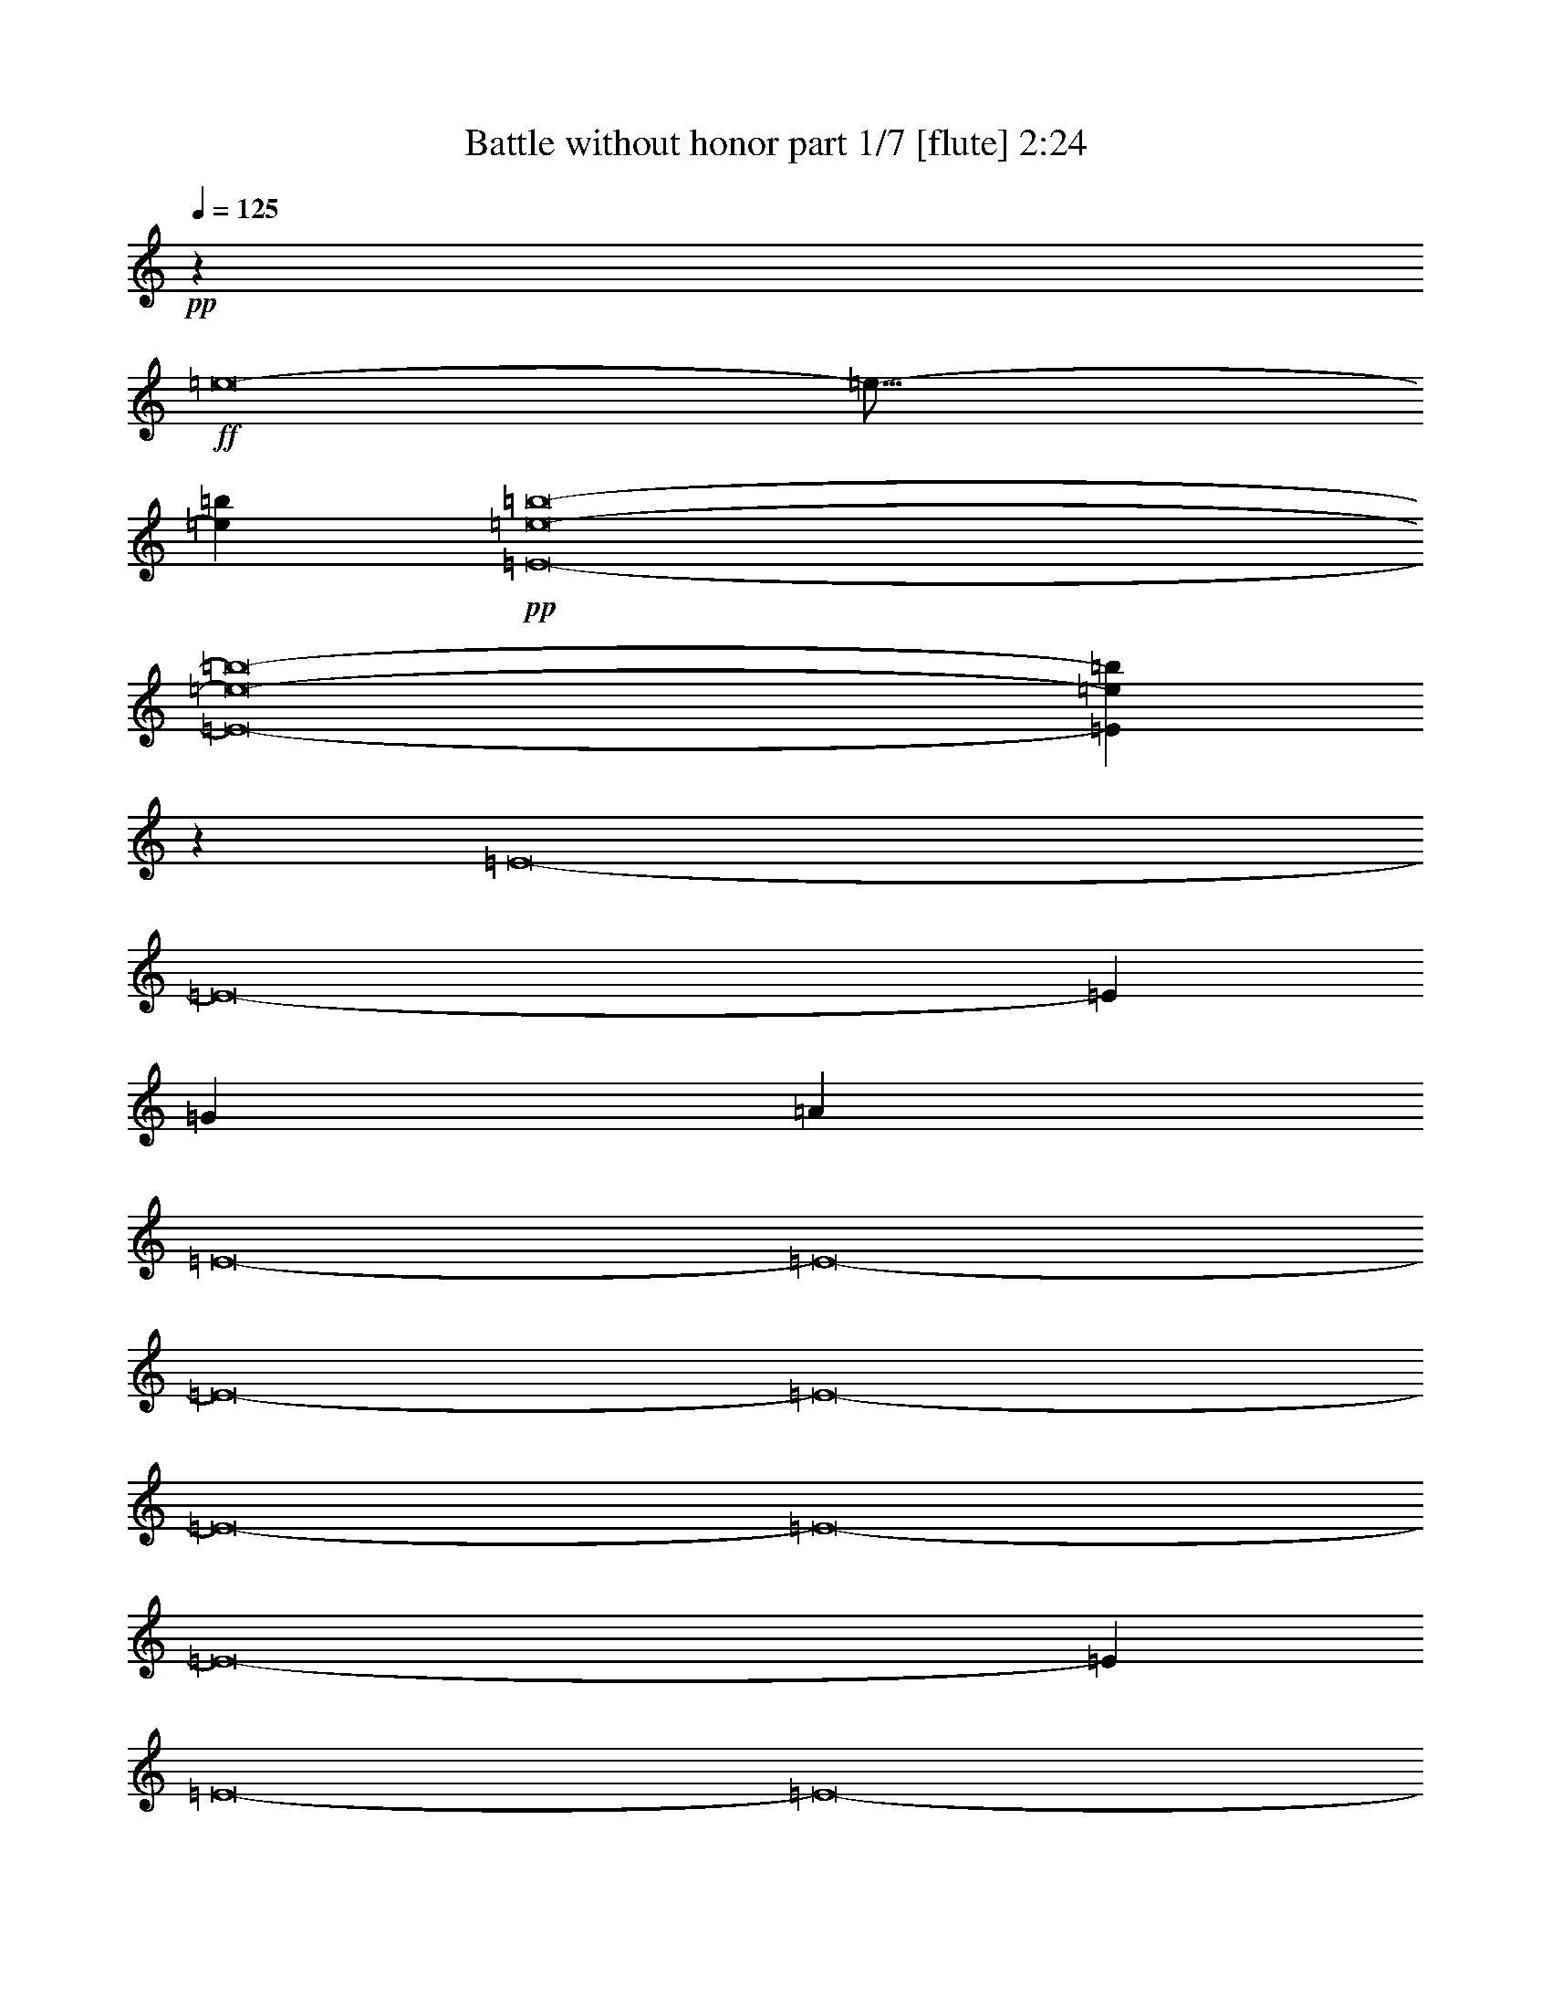 % Produced with Bruzo's Transcoding Environment 
% Transcribed by : Bruzo 

X:1 
T: Battle without honor part 1/7 [flute] 2:24 
Z: Transcribed with BruTE 
L: 1/4 
Q: 125 
K: C 
+pp+ 
z15099/5744 
+ff+ 
[=e8-] 
[=e125/16-] 
[=e52753/10052=b52753/10052] 
+pp+ 
[=E8-=e8-=b8-] 
[=E8-=e8-=b8-] 
[=E24485/10052=e24485/10052=b24485/10052] 
z3769/1436 
[=E8-] 
[=E8-] 
[=E123575/40208] 
[=G5707/5744] 
[=A5707/5744] 
[=E8-] 
[=E8-] 
[=E8-] 
[=E8-] 
[=E8-] 
[=E8-] 
[=E8-] 
[=E288753/40208] 
[=E8-] 
[=E8-] 
[=E123575/40208] 
[=G5707/5744] 
[=A5707/5744] 
[=E8-] 
[=E8-] 
[=E12717/2513] 
[=E8-] 
[=E8-] 
[=E203473/40208] 
[=E8-] 
[=E8-] 
[=E3611/718] 
[=A8-] 
[=A25591/10052] 
[=E8-] 
[=E3611/1436] 
[=A8-] 
[=A102365/40208] 
[=E8-] 
[=E3611/1436] 
[=B26423/20104] 
[=B52847/40208] 
[=B7729/5744] 
[=B26423/20104] 
[=B52847/40208] 
[=B26423/20104] 
[=B52847/40208] 
[=B53077/40208] 
z8 
z14411/5744 
[=E8-] 
[=E8-] 
[=E17833/5744] 
[=G38693/40208] 
[=A5707/5744] 
[=B5707/5744] 
[=d5707/5744] 
[=e25371/40208] 
z25/4 

X:2 
T: Battle without honor part 2/7 [horn] 2:24 
Z: Transcribed with BruTE 
L: 1/4 
Q: 125 
K: C 
+ppp+ 
z8 
z8 
z8 
z8 
z8 
z3967/1436 
+pp+ 
[=G,5707/5744=D5707/5744=G5707/5744=g5707/5744] 
[=A,5707/5744=E5707/5744=A5707/5744=a5707/5744] 
[=E,2873/2872=B,2873/2872=E2873/2872=e2873/2872] 
z8 
z8 
z83353/40208 
[=G,5707/5744=D5707/5744=G5707/5744=g5707/5744] 
[=A,5707/5744=E5707/5744=A5707/5744=a5707/5744] 
[=E,20151/20104=B,20151/20104=E20151/20104=e20151/20104] 
z8 
z8 
z11655/2872 
[=B39635/10052=b39635/10052] 
[=B12897/40208=b12897/40208] 
[=A1011/2872=a1011/2872] 
[=G6449/20104=g6449/20104] 
[=B12897/40208=b12897/40208] 
[=A39635/10052=a39635/10052] 
[=A1011/2872=a1011/2872] 
[=G12897/40208=g12897/40208] 
[^F3685/5744^f3685/5744] 
[=E15099/5744=e15099/5744] 
[=G7729/5744=g7729/5744] 
[=B52847/40208=b52847/40208] 
[=A158539/40208=a158539/40208] 
[=E52847/40208=e52847/40208] 
[=B158539/40208=b158539/40208] 
[=B6449/20104=b6449/20104] 
[=A1011/2872=a1011/2872] 
[=G12897/40208=g12897/40208] 
[=B6449/20104=b6449/20104] 
[=A158539/40208=a158539/40208] 
[=A6449/20104=a6449/20104] 
[=G1011/2872=g1011/2872] 
[^F3685/5744^f3685/5744] 
[=E15099/5744=e15099/5744] 
[=G26423/20104=g26423/20104] 
[=D52847/40208=d52847/40208] 
[^C106489/20104^c106489/20104] 
z8 
z8 
z123239/40208 
[=G,5707/5744=D5707/5744=G5707/5744=g5707/5744] 
[=A,5707/5744=E5707/5744=A5707/5744=a5707/5744] 
[=E,38111/40208=B,38111/40208=E38111/40208=e38111/40208] 
z8 
z62997/40208 
[=E,26423/20104=E26423/20104] 
[=G,52847/40208=G52847/40208] 
[=B,26423/20104=B26423/20104] 
[^C,52847/40208^C52847/40208^c52847/40208] 
[^A,106321/20104^A106321/20104^a106321/20104=b106321/20104] 
[=B39635/10052=b39635/10052] 
[=B12897/40208=b12897/40208] 
[=A6449/20104=a6449/20104] 
[=G1011/2872=g1011/2872] 
[=B12897/40208=b12897/40208] 
[=A39635/10052=a39635/10052] 
[=A12897/40208=a12897/40208] 
[=G1011/2872=g1011/2872] 
[^F3685/5744^f3685/5744] 
[=E15099/5744=e15099/5744] 
[=G52847/40208=g52847/40208] 
[=B26423/20104=b26423/20104] 
[=A39635/10052=a39635/10052] 
[=E7729/5744=e7729/5744] 
[=B158539/40208=b158539/40208] 
[=B6449/20104=b6449/20104] 
[=A12897/40208=a12897/40208] 
[=G1011/2872=g1011/2872] 
[=B6449/20104=b6449/20104] 
[=A158539/40208=a158539/40208] 
[=A6449/20104=a6449/20104] 
[=G12897/40208=g12897/40208] 
[^F6763/10052^f6763/10052] 
[=E15099/5744=e15099/5744] 
[=G26423/20104=g26423/20104] 
[=D52847/40208=d52847/40208] 
[^C15099/2872^c15099/2872] 
[=E,5707/5744^C5707/5744=A5707/5744=e5707/5744] 
[=E,7369/20104^C7369/20104=A7369/20104=e7369/20104] 
z3733/2872 
[=E,38693/40208^C38693/40208=A38693/40208=e38693/40208] 
[=E,14591/40208^C14591/40208=A14591/40208=e14591/40208] 
z7487/5744 
[=E,5707/5744^C5707/5744=A5707/5744=e5707/5744] 
[=E,471/1436^C471/1436=A471/1436=e471/1436] 
z25505/40208 
[=D,14703/40208=D14703/40208=G14703/40208=g14703/40208] 
z441/1436 
[=E,6449/20104=E6449/20104=A6449/20104=a6449/20104] 
[=E,12897/40208=E12897/40208=A12897/40208=a12897/40208] 
[=D,1045/2872=D1045/2872=G1045/2872=g1045/2872] 
z6211/20104 
[=E,12897/40208=E12897/40208=A12897/40208=a12897/40208] 
[=D,5707/5744=D5707/5744=G5707/5744=g5707/5744] 
[=E,26513/5744=B26513/5744=e26513/5744] 
[=B,2045/10052=G2045/10052=g2045/10052] 
[=D,337/1436=A337/1436=g337/1436=a337/1436] 
[=E,219565/40208=B219565/40208=g219565/40208=b219565/40208] 
[=E,5707/5744^C5707/5744=A5707/5744=e5707/5744] 
[=E,879/2872^C879/2872=A879/2872=e879/2872] 
z54695/40208 
[=E,9673/10052^C9673/10052=A9673/10052=e9673/10052] 
[=E,131/359^C131/359=A131/359=e131/359] 
z52329/40208 
[=E,9673/10052^C9673/10052=A9673/10052=e9673/10052] 
[=E,2075/5744^C2075/5744=A2075/5744=e2075/5744] 
z227/359 
[=D,1753/5744=D1753/5744=G1753/5744=g1753/5744] 
z14781/40208 
[=E,12897/40208=E12897/40208=A12897/40208=a12897/40208] 
[=E,6449/20104=E6449/20104=A6449/20104=a6449/20104] 
[=D,7355/20104=D7355/20104=G7355/20104=g7355/20104] 
z1763/5744 
[=E,6449/20104=E6449/20104=A6449/20104=a6449/20104] 
[=D,5707/5744=D5707/5744=G5707/5744=g5707/5744] 
[=E,105621/20104=B105621/20104=e105621/20104] 
z1863/5744 
[=E1043/2872=e1043/2872] 
z6225/20104 
[=E1585/5026=e1585/5026] 
z13115/40208 
[=E908/2513=e908/2513] 
z1789/5744 
[=E3685/5744=e3685/5744] 
[=D1011/2872=d1011/2872] 
[=B,6449/20104=B6449/20104=b6449/20104] 
[^A,12897/40208^A12897/40208^a12897/40208] 
[=A,1011/2872=A1011/2872=a1011/2872] 
[=G,5465/5744=G5465/5744=g5465/5744] 
z8 
z8 
z8 
z8 
z8 
z1011/5744 
[=G,38693/40208=D38693/40208=G38693/40208=g38693/40208] 
[=A,5707/5744=E5707/5744=A5707/5744=a5707/5744] 
[=B,5707/5744^F5707/5744=B5707/5744=b5707/5744] 
[=D5707/5744=A5707/5744=d5707/5744] 
[=E25371/40208=B25371/40208=e25371/40208] 
z25/4 

X:3 
T: Battle without honor part 3/7 [bagpipes] 2:24 
Z: Transcribed with BruTE 
L: 1/4 
Q: 125 
K: C 
+ppp+ 
z8 
z8 
z308033/40208 
+mf+ 
[=E8-] 
[=E8-] 
[=E99073/40208] 
z6525/2513 
[=E8-] 
[=E8-] 
[=E8-] 
[=E8-] 
[=E8-] 
[=E12183/5744] 
[=E8-] 
[=E8-] 
[=E8-] 
[=E8-] 
[=E8-] 
[=E8-] 
[=E8-] 
[=E8-] 
[=E8-] 
[=E8-] 
[=E12183/2872] 
[=E83/16-=e83/16-] 
[=E/8-=d/8-=e/8] 
[=E29881/5744=d29881/5744] 
[=E8-] 
[=E25591/10052] 
[=E83/16-=e83/16-] 
[=E/8-=d/8-=e/8] 
[=E29881/5744=d29881/5744] 
[=E8-] 
[=E3611/1436] 
[=A8-] 
[=A102365/40208] 
[=E8-] 
[=E3611/1436] 
[=A8-] 
[=A99851/40208-] 
[=E/8-=A/8] 
[=E8-] 
[=E49645/20104] 
z8 
z8 
z101389/20104 
[=E8-] 
[=E8-] 
[=E154937/20104] 
z25/4 

X:4 
T: Battle without honor part 4/7 [harp] 2:24 
Z: Transcribed with BruTE 
L: 1/4 
Q: 125 
K: C 
+ppp+ 
z8 
z8 
z10759/2872 
[=E,52847/40208] 
+mf+ 
[=E,52813/20104=E52813/20104=B52813/20104] 
z8 
z44831/5744 
[=E,7561/2872=E7561/2872=B7561/2872] 
z8 
z8 
z8 
z8 
z8 
z8 
z8 
z8 
z8 
z8 
z24343/5744 
+ff+ 
[=E,15147/5744=E15147/5744=B15147/5744] 
z8 
z8 
z8 
z8 
z8 
z8 
z8 
z8 
z8 
z8 
z63277/40208 
[=E,52547/20104=E52547/20104=B52547/20104] 
z8 
z8 
z8 
z8 
z8 
z8 
z8 
z8 
z8 
z8 
z8 
z41/8 

X:5 
T: Battle without honor part 5/7 [lute] 2:24 
Z: Transcribed with BruTE 
L: 1/4 
Q: 125 
K: C 
+ppp+ 
z15099/5744 
+pp+ 
[=D6449/20104] 
+ppp+ 
[=E1011/2872] 
+pp+ 
[=E,3685/5744] 
[=E,27051/40208] 
[=E,6449/20104] 
[=E12897/40208] 
[=E,6449/20104] 
[=E1011/2872] 
[=E,3685/5744] 
[=E,27051/40208] 
[=D375/2872] 
z3/16 
[=D/8] 
z285/1436 
[=D1011/2872] 
+ppp+ 
[=E6449/20104] 
+pp+ 
[=E,3685/5744] 
[=E,27051/40208] 
[=E,6449/20104] 
[=E12897/40208] 
[=E,1011/2872] 
[=E6449/20104] 
[=E,27051/40208] 
[=E,3675/5744] 
[=D/8] 
z3/16 
[=D/8] 
z9531/40208 
[=D12897/40208] 
+ppp+ 
[=E6449/20104] 
+pp+ 
[=E,27051/40208] 
[=E,3685/5744] 
[=E,6449/20104] 
[=E1011/2872] 
[=E,12897/40208] 
[=E6449/20104] 
[=E,27051/40208] 
[=E,3633/5744] 
[=D/8] 
z339/1436 
[=D399/2872] 
z457/2513 
[=D12897/40208] 
+ppp+ 
[=E6449/20104] 
+pp+ 
[=E,27051/40208] 
[=E,3685/5744] 
[=E,1011/2872] 
[=E6449/20104] 
[=E,12897/40208] 
[=E6449/20104] 
[=E,27051/40208] 
[=E,6763/10052] 
[=D703/5026] 
z1039/5744 
[=D189/1436] 
z3803/20104 
[=D12897/40208] 
+ppp+ 
[=E1011/2872] 
+pp+ 
[=E,3685/5744] 
[=E,6763/10052] 
[=E,12897/40208] 
[=E6449/20104] 
[=E,12897/40208] 
[=E1011/2872] 
[=E,3685/5744] 
[=E,6763/10052] 
[=D2665/20104] 
z3/16 
[=D/8] 
z1975/10052 
[=D1011/2872] 
+ppp+ 
[=E12897/40208] 
+pp+ 
[=E,3685/5744] 
[=E,6763/10052] 
[=E,12897/40208] 
[=E6449/20104] 
[=E,1011/2872] 
[=E12897/40208] 
[=E,3685/5744] 
[=E,6763/10052] 
[=D1259/10052] 
z3/16 
[=D/8] 
z675/2872 
[=D6449/20104] 
+ppp+ 
[=E12897/40208] 
+pp+ 
[=E,6763/10052] 
[=E,3685/5744] 
[=E,12897/40208] 
[=E1011/2872] 
[=E,6449/20104] 
[=E12897/40208] 
[=E,6763/10052] 
[=E,25511/40208] 
[=D/8] 
z1165/5744 
[=D989/5744] 
z1033/5744 
[=D6449/20104] 
+ppp+ 
[=E12897/40208] 
+pp+ 
[=E,6763/10052] 
[=E,3685/5744] 
[=E,1011/2872] 
[=E6529/20104] 
z1831/2872 
[=G/8-=d/8=g/8-] 
[=G4989/5744=g4989/5744] 
[=A/8-=e/8=a/8-] 
[=A4989/5744=a4989/5744] 
[=D6449/20104] 
+ppp+ 
[=E1011/2872] 
+pp+ 
[=E,3685/5744] 
[=E,27051/40208] 
[=E,6449/20104] 
[=E12897/40208] 
[=E,6449/20104] 
[=E1011/2872] 
[=E,3685/5744] 
[=E,27051/40208] 
[=D773/5744] 
z7487/40208 
[=D2539/20104] 
z1117/5744 
[=D6449/20104] 
+ppp+ 
[=E1011/2872] 
+pp+ 
[=E,3685/5744] 
[=E,27051/40208] 
[=E,6449/20104] 
[=E12897/40208] 
[=E,1011/2872] 
[=E6449/20104] 
[=E,3685/5744] 
[=E,27051/40208] 
[=D731/5744] 
z3/16 
[=D/8] 
z1159/5744 
[=D1011/2872] 
+ppp+ 
[=E6449/20104] 
+pp+ 
[=E,27051/40208] 
[=E,3685/5744] 
[=E,6449/20104] 
[=E1011/2872] 
[=E,12897/40208] 
[=E6449/20104] 
[=E,27051/40208] 
[=E,457/718] 
[=D/8] 
z8075/40208 
[=D7003/40208] 
z7151/40208 
[=D12897/40208] 
+ppp+ 
[=E6449/20104] 
+pp+ 
[=E,27051/40208] 
[=E,3685/5744] 
[=E,1011/2872] 
[=E6449/20104] 
[=E,3685/5744] 
[=D/8=G/8-=g/8-] 
[=G4989/5744=g4989/5744] 
[=D/8=A/8-=a/8-] 
[=A4989/5744=a4989/5744] 
[=D12897/40208] 
+ppp+ 
[=E6449/20104] 
+pp+ 
[=E,27051/40208] 
[=E,6763/10052] 
[=E,12897/40208] 
[=E6449/20104] 
[=E,12897/40208] 
[=E1011/2872] 
[=E,3685/5744] 
[=E,6763/10052] 
[=D5491/40208] 
z529/2872 
[=D737/5744] 
z7739/40208 
[=D12897/40208] 
+ppp+ 
[=E1011/2872] 
+pp+ 
[=E,3685/5744] 
[=E,6763/10052] 
[=E,12897/40208] 
[=E6449/20104] 
[=E,1011/2872] 
[=E12897/40208] 
[=E,3685/5744] 
[=E,6763/10052] 
[=D5197/40208] 
z3/16 
[=D/8] 
z8033/40208 
[=D1011/2872] 
+ppp+ 
[=E12897/40208] 
+pp+ 
[=E,3685/5744] 
[=E,6763/10052] 
[=E,12897/40208] 
[=E1011/2872] 
[=E,6449/20104] 
[=E12897/40208] 
[=E,6763/10052] 
[=E,3209/5026] 
[=D/8] 
z3/16 
[=D/8] 
z1369/5744 
[=D6449/20104] 
+ppp+ 
[=E12897/40208] 
+pp+ 
[=E,6763/10052] 
[=E,3685/5744] 
[=E,12897/40208] 
[=E1011/2872] 
[=E,6449/20104] 
[=E12897/40208] 
[=E,6763/10052] 
[=E,12689/20104] 
[=D/8] 
z9545/40208 
[=D5533/40208] 
z263/1436 
[=a39635/10052] 
[=a27051/40208] 
[=g6449/20104] 
[=b12897/40208] 
[=a39635/10052] 
[=a1011/2872] 
[=g12897/40208] 
[^f3685/5744] 
[=e15099/5744] 
[=g7729/5744] 
[=b52847/40208] 
[=a158539/40208] 
[=e52847/40208] 
[=a158539/40208] 
[=a6763/10052] 
[=g12897/40208] 
[=b6449/20104] 
[=a158539/40208] 
[=a6449/20104] 
[=g1011/2872] 
[^f3685/5744] 
[=e15099/5744] 
[=g26423/20104] 
[=d52847/40208] 
[^c5707/1436] 
[=E,26423/20104=E26423/20104] 
[=E,6449/20104=D6449/20104] 
[=E,27051/40208=E27051/40208] 
[=E,38693/40208=E38693/40208] 
[=E,5707/5744=E5707/5744] 
[=E,5707/5744=E5707/5744] 
[=E,40323/40208=E40323/40208] 
z183101/40208 
[=A496/2513-=e496/2513-] 
[=A587/718-=e587/718-=a587/718] 
[=A5707/5744-=e5707/5744-=a5707/5744] 
[=A39867/40208-=e39867/40208-=a39867/40208] 
[=A105775/40208=e105775/40208=a105775/40208] 
[=d39635/10052] 
[=D/8=G/8-=g/8-] 
[=G4989/5744=g4989/5744] 
[=D/8=A/8-=a/8-] 
[=A4989/5744=a4989/5744] 
[=E,12897/40208=D12897/40208] 
[=E,3685/5744=E3685/5744] 
[=E,5707/5744=E5707/5744] 
[=E,5707/5744=E5707/5744] 
[=E,5707/5744=E5707/5744] 
[=E,1443/1436=E1443/1436] 
z223829/40208 
[=E26423/20104] 
[=G469/359] 
z22761/2872 
[=a39635/10052] 
[=a3685/5744] 
[=g1011/2872] 
[=b12897/40208] 
[=a39635/10052] 
[=a12897/40208] 
[=g1011/2872] 
[^f3685/5744] 
[=e15099/5744] 
[=g52847/40208] 
[=b26423/20104] 
[=a39635/10052] 
[=e7729/5744] 
[=a158539/40208] 
[=a3685/5744] 
[=g1011/2872] 
[=b6449/20104] 
[=a158539/40208] 
[=a6449/20104] 
[=g12897/40208] 
[^f6763/10052] 
[=e15099/5744] 
[=g26423/20104] 
[=d52847/40208] 
[^c158539/40208] 
[=E,52847/40208=E52847/40208] 
[=A,10403/1436=E10403/1436=A10403/1436] 
[=G,27051/40208] 
[=A,6449/20104] 
[=A,12897/40208] 
[=G,1045/2872] 
z6211/20104 
[=A,12897/40208] 
[=G,5707/5744] 
[=E,264233/40208=E264233/40208] 
[=a1011/5744] 
+ppp+ 
[=g1011/5744] 
[=a1455/10052] 
[=g1011/5744] 
[=a5821/40208] 
[=g1011/5744] 
[=a1011/5744] 
[=g1455/10052] 
[=a1011/2872] 
[=g6449/20104] 
+pp+ 
[=a78641/40208] 
[=A,10403/1436=E10403/1436=A10403/1436] 
[=G,6763/10052] 
[=A,12897/40208] 
[=A,6449/20104] 
[=G,7355/20104] 
z1763/5744 
[=A,6449/20104] 
[=G,5707/5744] 
[=E,105621/20104=E105621/20104] 
z1863/5744 
[=E1043/2872] 
z6225/20104 
[=E1585/5026] 
z13115/40208 
[=E908/2513] 
z1789/5744 
[=E3685/5744] 
[=D1011/2872] 
[=B,6449/20104] 
[^A,12897/40208] 
[=A,1011/2872] 
[=G,38693/40208] 
[=D1011/2872] 
+ppp+ 
[=E12897/40208] 
+pp+ 
[=E,3685/5744] 
[=E,6763/10052] 
[=E,12897/40208] 
[=E6449/20104] 
[=E,1011/2872] 
[=E12897/40208] 
[=E,6763/10052] 
[=E,1608/2513] 
[=D/8] 
z3/16 
[=D/8] 
z1361/5744 
[=D6449/20104] 
+ppp+ 
[=E12897/40208] 
+pp+ 
[=E,6763/10052] 
[=E,3685/5744] 
[=E,12897/40208] 
[=E1011/2872] 
[=E,6449/20104] 
[=E12897/40208] 
[=E,6763/10052] 
[=E,12717/20104] 
[=D/8] 
z9489/40208 
[=D5589/40208] 
z261/1436 
[=D6449/20104] 
+ppp+ 
[=E12897/40208] 
+pp+ 
[=E,6763/10052] 
[=E,3685/5744] 
[=E,1011/2872] 
[=E12897/40208] 
[=E,6449/20104] 
[=E12897/40208] 
[=E,6763/10052] 
[=E,27051/40208] 
[=D201/1436] 
z3635/20104 
[=D5295/40208] 
z543/2872 
[=D6449/20104] 
+ppp+ 
[=E1011/2872] 
+pp+ 
[=E,3685/5744] 
[=E,27051/40208] 
[=E,6449/20104] 
[=E12897/40208] 
[=E,6449/20104] 
[=E1011/2872] 
[=E,3685/5744] 
[=E,27051/40208] 
[=D381/2872] 
z3/16 
[=D/8] 
z141/718 
[=D1011/2872] 
+ppp+ 
[=E6449/20104] 
+pp+ 
[=E,3685/5744] 
[=E,27051/40208] 
[=E,6449/20104] 
[=E12897/40208] 
[=E,1011/2872] 
[=E6449/20104] 
[=E,3685/5744] 
[=E,27051/40208] 
[=D45/359] 
z3/16 
[=D/8] 
z9447/40208 
[=D12897/40208] 
+ppp+ 
[=E6449/20104] 
+pp+ 
[=E,27051/40208] 
[=E,3685/5744] 
[=E,6449/20104] 
[=E1011/2872] 
[=E,12897/40208] 
[=E6449/20104] 
[=E,27051/40208] 
[=E,3645/5744] 
[=D/8] 
z1019/5026 
[=D3463/20104] 
z1807/10052 
[=D12897/40208] 
+ppp+ 
[=E6449/20104] 
+pp+ 
[=E,27051/40208] 
[=E,3685/5744] 
[=E,1011/2872] 
[=E6449/20104] 
[=E,12897/40208] 
[=E6449/20104] 
[=E,27051/40208] 
[=E,3685/5744] 
[=D995/5744] 
z1027/5744 
[=D48/359] 
z3761/20104 
[=D12897/40208] 
+ppp+ 
[=E1011/2872] 
+pp+ 
[=E,3685/5744] 
[=E,6763/10052] 
[=E,12897/40208] 
[=E6449/20104] 
[=E,27051/40208] 
[=D/8=G/8-=g/8-] 
[=G33667/40208=g33667/40208] 
[=D/8=A/8-=a/8-] 
[=A4989/5744=a4989/5744] 
[=D/8=B/8-=b/8-] 
[=B4989/5744=b4989/5744] 
[=D/8=d/8-] 
[=d4989/5744] 
[=D/8=e/8-] 
[=e20345/40208] 
z25/4 

X:6 
T: Battle without honor part 6/7 [theorbo] 2:24 
Z: Transcribed with BruTE 
L: 1/4 
Q: 125 
K: C 
+ppp+ 
z8 
z8 
z154583/20104 
+mp+ 
[=E8-] 
[=E8-] 
[=E24485/10052] 
z1831/2872 
[=G5707/5744] 
[=A5707/5744] 
[=E6763/10052] 
[=E3685/5744] 
[=E27051/40208] 
[=E3685/5744] 
[=E6763/10052] 
[=E3685/5744] 
[=E27051/40208] 
[=E3685/5744] 
[=E6763/10052] 
[=E3685/5744] 
[=E27051/40208] 
[=E3685/5744] 
[=E6763/10052] 
[=E3685/5744] 
[=E27051/40208] 
[=E3685/5744] 
[=E6763/10052] 
[=E27051/40208] 
[=E3685/5744] 
[=E6763/10052] 
[=E3685/5744] 
[=E27051/40208] 
[=E3685/5744] 
[=E6763/10052] 
[=E3685/5744] 
[=E27051/40208] 
[=E3685/5744] 
[=E6763/10052] 
[=E3685/5744] 
[=G5707/5744] 
[=A5707/5744] 
[=E3685/5744] 
[=E27051/40208] 
[=E6763/10052] 
[=E3685/5744] 
[=E27051/40208] 
[=E3685/5744] 
[=E6763/10052] 
[=E3685/5744] 
[=E27051/40208] 
[=E3685/5744] 
[=E6763/10052] 
[=E3685/5744] 
[=E27051/40208] 
[=E3685/5744] 
[=E6763/10052] 
[=E3685/5744] 
[=E27051/40208] 
[=E3685/5744] 
[=E6763/10052] 
[=E27051/40208] 
[=E3685/5744] 
[=E6763/10052] 
[=E3685/5744] 
[=E27051/40208] 
[=E3685/5744] 
[=E6763/10052] 
[=E3685/5744] 
[=E27051/40208] 
[=E3685/5744] 
[=E6763/10052] 
[=E3685/5744] 
[=B27051/40208] 
[=E3685/5744] 
[=E6763/10052] 
[=E3685/5744] 
[=E27051/40208] 
[=E6763/10052] 
[=E3685/5744] 
[=E27051/40208] 
[=E3685/5744] 
[=E6763/10052] 
[=E3685/5744] 
[=E27051/40208] 
[=E3685/5744] 
[=E6763/10052] 
[=E3685/5744] 
[=E27051/40208] 
[=E3685/5744] 
[=E6763/10052] 
[=E3685/5744] 
[=E27051/40208] 
[=E3685/5744] 
[=E6763/10052] 
[=E27051/40208] 
[=E3685/5744] 
[=E6763/10052] 
[=E3685/5744] 
[=E27051/40208] 
[=E3685/5744] 
[=E6763/10052] 
[=E3685/5744] 
[=E27051/40208] 
[=E3685/5744] 
[=E6763/10052] 
[=E3685/5744] 
[=E27051/40208] 
[=E3685/5744] 
[=E6763/10052] 
[=E3685/5744] 
[=E27051/40208] 
[=E6763/10052] 
[=E3685/5744] 
[=E27051/40208] 
[=E3685/5744] 
[=E6763/10052] 
[=E3685/5744] 
[=E27051/40208] 
[=E3685/5744] 
[=E6763/10052] 
[=E3685/5744] 
[=E27051/40208] 
[=E3685/5744] 
[=E6763/10052] 
[=E3685/5744] 
[=E27051/40208] 
[=E3685/5744] 
[=E6763/10052] 
[=E3685/5744] 
[=E27051/40208] 
[=E6763/10052] 
[=E3685/5744] 
[=E27051/40208] 
[=E3685/5744] 
[=E6763/10052] 
[=E3685/5744] 
[=E27051/40208] 
[=E3685/5744] 
[=E6763/10052] 
[=E3685/5744] 
[=E27051/40208] 
[=E3685/5744] 
[=E6763/10052] 
[=E3685/5744] 
[=E27051/40208] 
[=E3685/5744] 
[=E6763/10052] 
[=E27051/40208] 
[=E3685/5744] 
[=E6763/10052] 
[=E3685/5744] 
[=E27051/40208] 
[=E3685/5744] 
[=E6763/10052] 
[=E3685/5744] 
[=E27051/40208] 
[=E3685/5744] 
[=E6763/10052] 
[=E3685/5744] 
[=E27051/40208] 
[=E3685/5744] 
[=E6763/10052] 
[=E3685/5744] 
[=E27051/40208] 
[=E6763/10052] 
[=E3685/5744] 
[=G5707/5744] 
[=A5707/5744] 
[=E3685/5744] 
[=E27051/40208] 
[=E3685/5744] 
[=E6763/10052] 
[=E3685/5744] 
[=E27051/40208] 
[=E3685/5744] 
[=E6763/10052] 
[=E3685/5744] 
[=E27051/40208] 
[=E3685/5744] 
[=E6763/10052] 
[=E27051/40208] 
[=E3685/5744] 
[=E6763/10052] 
[=E3685/5744] 
[=E27051/40208] 
[=E3685/5744] 
[=E6763/10052] 
[=E3685/5744] 
[=E27051/40208] 
[=E3685/5744] 
[=E6763/10052] 
[=E3685/5744] 
[=E27051/40208] 
[=E3685/5744] 
[=E6763/10052] 
[=E3685/5744] 
[=E27051/40208] 
[=E6763/10052] 
[=E3685/5744] 
[=E27051/40208] 
[=E3685/5744] 
[=E6763/10052] 
[=E3685/5744] 
[=E27051/40208] 
[=E3685/5744] 
[=E6763/10052] 
[=E3685/5744] 
[=E27051/40208] 
[=E3685/5744] 
[=E6763/10052] 
[=E3685/5744] 
[=E27051/40208] 
[=E3685/5744] 
[=E6763/10052] 
[=E27051/40208] 
[=E3685/5744] 
[=E6763/10052] 
[=E3685/5744] 
[=E27051/40208] 
[=E3685/5744] 
[=E6763/10052] 
[=E3685/5744] 
[=E27051/40208] 
[=E3685/5744] 
[=E6763/10052] 
[=E3685/5744] 
[=E27051/40208] 
[=E3685/5744] 
[=E6763/10052] 
[=E3685/5744] 
[=E27051/40208] 
[=E6763/10052] 
[=E3685/5744] 
[=E27051/40208] 
[=E3685/5744] 
[=E6763/10052] 
[=E3685/5744] 
[=E27051/40208] 
[=E3685/5744] 
[=E6763/10052] 
[=E3685/5744] 
[=E27051/40208] 
[=E3685/5744] 
[=E6763/10052] 
[=E3685/5744] 
[=E27051/40208] 
[=E3685/5744] 
[=E6763/10052] 
[=E27051/40208] 
[=E3685/5744] 
[=E6763/10052] 
[=E3685/5744] 
[=E27051/40208] 
[=E3685/5744] 
[=E6763/10052] 
[=E3685/5744] 
[=E27051/40208] 
[=E3685/5744] 
[=E6763/10052] 
[=E3685/5744] 
[=E27051/40208] 
[=E3685/5744] 
[=E6763/10052] 
[=E3685/5744] 
[=A27051/40208] 
[=A6763/10052] 
[=A3685/5744] 
[=A27051/40208] 
[=A3685/5744] 
[=A6763/10052] 
[=A3685/5744] 
[=A27051/40208] 
[=A3685/5744] 
[=A6763/10052] 
[=A3685/5744] 
[=G27051/40208] 
[=A3685/5744] 
[=G6763/10052] 
[=A12897/40208] 
[=G5707/5744] 
[=E3685/5744] 
[=E6763/10052] 
[=E27051/40208] 
[=E3685/5744] 
[=E6763/10052] 
[=E3685/5744] 
[=E27051/40208] 
[=E3685/5744] 
[=E6763/10052] 
[=E3685/5744] 
[=E27051/40208] 
[=E3685/5744] 
[=E6763/10052] 
[=E3685/5744] 
[=E27051/40208] 
[=E3685/5744] 
[=A6763/10052] 
[=A3685/5744] 
[=A27051/40208] 
[=A6763/10052] 
[=A3685/5744] 
[=A27051/40208] 
[=A3685/5744] 
[=A6763/10052] 
[=A3685/5744] 
[=A27051/40208] 
[=A3685/5744] 
[=G6763/10052] 
[=A3685/5744] 
[=G27051/40208] 
[=A6449/20104] 
[=G5707/5744] 
[=E3685/5744] 
[=E27051/40208] 
[=E3685/5744] 
[=E6763/10052] 
[=E27051/40208] 
[=E3685/5744] 
[=E6763/10052] 
[=E3685/5744] 
[=E27051/40208] 
[=E3685/5744] 
[=E6763/10052] 
[=E3685/5744] 
[=E27051/40208] 
[=E3685/5744] 
[=E1011/2872] 
[=E5465/5744] 
z8 
z8 
z14565/2872 
[=E6763/10052] 
[=E3685/5744] 
[=E27051/40208] 
[=E3685/5744] 
[=E6763/10052] 
[=E3685/5744] 
[=E27051/40208] 
[=E6763/10052] 
[=E3685/5744] 
[=E27051/40208] 
[=E3685/5744] 
[=E6763/10052] 
[=E3685/5744] 
[=E27051/40208] 
[=E3685/5744] 
[=E6763/10052] 
[=E3685/5744] 
[=E27051/40208] 
[=E3685/5744] 
[=E6763/10052] 
[=E3685/5744] 
[=E27051/40208] 
[=E3685/5744] 
[=E6763/10052] 
[=E27051/40208] 
[=E3685/5744] 
[=E6763/10052] 
[=E3685/5744] 
[=E27051/40208] 
[=G38693/40208] 
[=A5707/5744] 
[=B5707/5744] 
[=d5707/5744] 
[=e25371/40208] 
z25/4 

X:7 
T: Battle without honor part 7/7 [drums] 2:24 
Z: Transcribed with BruTE 
L: 1/4 
Q: 125 
K: C 
+ppp+ 
+mp+ 
[^D6763/10052] 
[^D3685/5744] 
[^D27051/40208] 
[^D229/359] 
z8 
z8 
z50905/10052 
[^c105479/40208=A105479/40208=A105479/40208=A105479/40208] 
z8 
z8 
z2585/5744 
[^c5707/5744=A5707/5744] 
[^c5707/5744=A5707/5744] 
[^c1797/5744=A1797/5744] 
z14473/40208 
[=B6585/20104] 
z12625/40208 
[=E12505/40208=B12505/40208] 
z1039/2872 
[=B6449/20104] 
[^c12897/40208] 
[^c6449/20104=B6449/20104] 
[^c1011/2872] 
[^c13023/40208=B13023/40208] 
z3193/10052 
[=E6179/20104=B6179/20104] 
z2099/5744 
[=B925/2872] 
z1835/5744 
[^c1755/5744=B1755/5744] 
z14767/40208 
[=B3219/10052] 
z12919/40208 
[=E3681/10052=B3681/10052] 
z1761/5744 
[=B6449/20104] 
+ppp+ 
[=E1011/5744] 
[=E1455/10052] 
+mp+ 
[^c1011/2872=B1011/2872] 
+ppp+ 
[=E6449/20104] 
+mp+ 
[=B12729/40208] 
z6533/20104 
[=E14577/40208=B14577/40208] 
z891/2872 
[=A6449/20104] 
+ppp+ 
[=E12897/40208] 
+mp+ 
[^c259/718=B259/718] 
z3137/10052 
[=B6291/20104] 
z2067/5744 
[=E941/2872=B941/2872] 
z1803/5744 
[=B6449/20104] 
[^c1011/2872] 
[^c12897/40208=B12897/40208] 
[^c6449/20104] 
[^c12435/40208=B12435/40208] 
z261/718 
[=E1861/5744=B1861/5744] 
z114/359 
[=B883/2872] 
z7345/20104 
[^c12953/40208=B12953/40208] 
z6421/20104 
[=B768/2513] 
z2109/5744 
[=E115/359=B115/359] 
z1845/5744 
[=B1011/2872] 
[^c6449/20104] 
[^c6403/20104=B6403/20104] 
z12989/40208 
[^c5707/5744=E5707/5744=A5707/5744] 
[^c5707/5744=E5707/5744=A5707/5744] 
[^c12659/40208=A12659/40208] 
z821/2513 
[=B14507/40208] 
z112/359 
[=E899/2872=B899/2872] 
z7233/20104 
[=B12897/40208] 
[^c6449/20104] 
[^c12897/40208=B12897/40208] 
[^c1011/2872] 
[^c117/359=B117/359] 
z1813/5744 
[=E1777/5744=B1777/5744] 
z14613/40208 
[=B6515/20104] 
z12765/40208 
[^c12365/40208=B12365/40208] 
z1049/2872 
[=B1851/5744] 
z917/2872 
[=E439/1436=B439/1436] 
z1845/5026 
[=B12897/40208] 
+ppp+ 
[=E1011/5744] 
[=E5821/40208] 
+mp+ 
[^c1011/2872=B1011/2872] 
+ppp+ 
[=E12897/40208] 
+mp+ 
[=B915/2872] 
z1855/5744 
[=E1047/2872=B1047/2872] 
z6197/20104 
[=A12897/40208] 
+ppp+ 
[=E6449/20104] 
+mp+ 
[^c1823/5026=B1823/5026] 
z1781/5744 
[=B1809/5744] 
z469/1436 
[=E2073/5744=B2073/5744] 
z12541/40208 
[=B12897/40208] 
[^c1011/2872] 
[^c6449/20104=B6449/20104] 
[^c12897/40208] 
[^c447/1436=B447/1436] 
z1817/5026 
[=E13107/40208=B13107/40208] 
z793/2513 
[=B6221/20104] 
z2087/5744 
[^c931/2872=B931/2872] 
z1823/5744 
[=B1767/5744] 
z14683/40208 
[=E810/2513=B810/2513] 
z12835/40208 
[=B12897/40208] 
+ppp+ 
[=E1011/5744] 
[=E1011/5744] 
+mp+ 
[=E6449/20104] 
[=E12897/40208] 
[^c6763/10052] 
[=E12897/40208] 
[=E6449/20104] 
[^c27051/40208=A27051/40208] 
[^c455/1436=A455/1436] 
z1865/5744 
[=B521/1436] 
z779/2513 
[=E6333/20104=B6333/20104] 
z13129/40208 
[=B1011/2872] 
[^c12897/40208] 
[^c6449/20104=B6449/20104] 
[^c1011/2872] 
[^c824/2513=B824/2513] 
z12611/40208 
[=E12519/40208=B12519/40208] 
z519/1436 
[=B1873/5744] 
z453/1436 
[^c889/2872=B889/2872] 
z7303/20104 
[=B13037/40208] 
z6379/20104 
[=E3093/10052=B3093/10052] 
z2097/5744 
[=B6449/20104] 
+ppp+ 
[=E1011/5744] 
[=E1455/10052] 
+mp+ 
[^c6449/20104=B6449/20104] 
+ppp+ 
[=E1011/2872] 
+mp+ 
[=B6445/20104] 
z12905/40208 
[=E7369/20104=B7369/20104] 
z1759/5744 
[=A6449/20104] 
+ppp+ 
[=E12897/40208] 
+mp+ 
[^c2095/5744=B2095/5744] 
z12387/40208 
[=B12743/40208] 
z3263/10052 
[=E14591/40208=B14591/40208] 
z445/1436 
[=B6449/20104] 
[^c12897/40208] 
[^c1011/2872=B1011/2872] 
[^c6449/20104] 
[^c3149/10052=B3149/10052] 
z2065/5744 
[=E471/1436=B471/1436] 
z1801/5744 
[=B1789/5744] 
z14529/40208 
[^c12897/40208^G12897/40208=B12897/40208] 
[^G6449/20104] 
[^G12449/40208=B12449/40208] 
z1043/2872 
[=E1863/5744^G1863/5744=B1863/5744] 
z911/2872 
[=B6449/20104] 
[=E1011/5744^G1011/5744] 
+ppp+ 
[=E1011/5744] 
+mp+ 
[^c12897/40208=B12897/40208] 
[=E6449/20104^G6449/20104] 
[^G6151/20104=B6151/20104] 
z2107/5744 
[=E921/2872=B921/2872] 
z1843/5744 
[=A1011/2872] 
+ppp+ 
[=E6449/20104] 
+mp+ 
[^c3205/10052=A3205/10052] 
z12975/40208 
[=B3667/10052] 
z1769/5744 
[=E1821/5744=B1821/5744] 
z233/718 
[=B1011/2872] 
[^c6449/20104] 
[^c12897/40208=B12897/40208] 
[^c6449/20104] 
[^c14521/40208=B14521/40208] 
z895/2872 
[=E225/718=B225/718] 
z3613/10052 
[=B13191/40208] 
z3151/10052 
[^c6263/20104=B6263/20104] 
z2075/5744 
[=B937/2872] 
z1811/5744 
[=E1779/5744=B1779/5744] 
z14599/40208 
[=B12897/40208] 
+ppp+ 
[=E1011/5744] 
[=E5821/40208] 
+mp+ 
[^c12897/40208=B12897/40208] 
+ppp+ 
[=E1011/2872] 
+mp+ 
[=B1853/5744] 
z229/718 
[=E879/2872=B879/2872] 
z7373/20104 
[=A12897/40208] 
+ppp+ 
[=E6449/20104] 
+mp+ 
[^c14745/40208=B14745/40208] 
z879/2872 
[=B229/718] 
z1853/5744 
[=E131/359=B131/359] 
z3095/10052 
[=B12897/40208] 
[^c6449/20104] 
[^c1011/2872=B1011/2872] 
[^c12897/40208] 
[^c1811/5744=B1811/5744] 
z937/2872 
[=E2075/5744=B2075/5744] 
z12527/40208 
[=B12603/40208] 
z1649/5026 
[^c1011/2872^G1011/2872=B1011/2872] 
[^G12897/40208] 
[^G895/2872=B895/2872] 
z7261/20104 
[=E13121/40208^G13121/40208=B13121/40208] 
z6337/20104 
[=B12897/40208] 
[=E1011/5744^G1011/5744] 
+ppp+ 
[=E1011/5744] 
+mp+ 
[^c6449/20104=B6449/20104] 
[=E12897/40208^G12897/40208] 
[^c6449/20104=B6449/20104] 
[^G1011/2872^A1011/2872] 
[^c12897/40208=B12897/40208] 
[=D6449/20104^C6449/20104] 
[^c12897/40208=A12897/40208] 
[=D1011/2872=a1011/2872] 
[^c1843/5744=A1843/5744] 
z921/2872 
[=B2107/5744] 
z12303/40208 
[=E12827/40208=B12827/40208] 
z1621/5026 
[=B1011/2872] 
[^c12897/40208] 
[^c6449/20104=B6449/20104] 
[^c12897/40208] 
[^c1043/2872=B1043/2872] 
z6225/20104 
[=E1585/5026=B1585/5026] 
z13115/40208 
[=B908/2513] 
z1789/5744 
[^c1801/5744=B1801/5744] 
z471/1436 
[=B2065/5744] 
z12597/40208 
[=E12533/40208=B12533/40208] 
z1037/2872 
[=B6449/20104] 
+ppp+ 
[=E1455/10052] 
[=E1011/5744] 
+mp+ 
[^c6449/20104=B6449/20104] 
+ppp+ 
[=E1011/2872] 
+mp+ 
[=B13051/40208] 
z1593/5026 
[=E6193/20104=B6193/20104] 
z2095/5744 
[=A6449/20104] 
+ppp+ 
[=E12897/40208] 
+mp+ 
[^c1759/5744=B1759/5744] 
z14739/40208 
[=B1613/5026] 
z12891/40208 
[=E922/2513=B922/2513] 
z1757/5744 
[=B6449/20104] 
[^c12897/40208] 
[^c1011/2872=B1011/2872] 
[^c6449/20104] 
[^c12757/40208=B12757/40208] 
z6519/20104 
[=E14605/40208=B14605/40208] 
z889/2872 
[=B453/1436] 
z1873/5744 
[^c519/1436=B519/1436] 
z1565/5026 
[=B6305/20104] 
z13185/40208 
[=E7229/20104=B7229/20104] 
z1799/5744 
[=B6449/20104] 
[^c1011/2872] 
[^c1641/5026=B1641/5026] 
z12667/40208 
[^c5707/5744=E5707/5744=A5707/5744] 
[^c5707/5744=E5707/5744=A5707/5744] 
[^c12981/40208=A12981/40208] 
z6407/20104 
[=B3079/10052] 
z2105/5744 
[=E461/1436=B461/1436] 
z1841/5744 
[=B1011/2872] 
[^c6449/20104] 
[^c12897/40208=B12897/40208] 
[^c6449/20104] 
[^c7341/20104=B7341/20104] 
z1767/5744 
[=E1823/5744=B1823/5744] 
z931/2872 
[=B2087/5744] 
z12443/40208 
[^c12687/40208=B12687/40208] 
z3277/10052 
[=B14535/40208] 
z447/1436 
[=E901/2872=B901/2872] 
z1883/5744 
[=B1011/2872] 
+ppp+ 
[=E5821/40208] 
[=E1011/5744] 
+mp+ 
[^c12897/40208=B12897/40208] 
+ppp+ 
[=E1011/2872] 
+mp+ 
[=B469/1436] 
z1809/5744 
[=E1781/5744=B1781/5744] 
z14585/40208 
[=A12897/40208] 
+ppp+ 
[=E6449/20104] 
+mp+ 
[^c12393/40208=B12393/40208] 
z1047/2872 
[=B1855/5744] 
z915/2872 
[=E110/359=B110/359] 
z3683/10052 
[=B12897/40208] 
[^c6449/20104] 
[^c1011/2872=B1011/2872] 
[^c12897/40208] 
[^c917/2872=B917/2872] 
z1851/5744 
[=E1049/2872=B1049/2872] 
z6183/20104 
[=B3191/10052] 
z13031/40208 
[^c3653/10052=B3653/10052] 
z1777/5744 
[=B1813/5744] 
z117/359 
[=E2077/5744=B2077/5744] 
z12513/40208 
[=B12897/40208] 
+ppp+ 
[=E1011/5744] 
[=E5821/40208] 
+mp+ 
[^c1011/2872=B1011/2872] 
+ppp+ 
[=E12897/40208] 
+mp+ 
[=B112/359] 
z3627/10052 
[=E13135/40208=B13135/40208] 
z3165/10052 
[=A12897/40208] 
+ppp+ 
[=E1011/2872] 
+mp+ 
[^c933/2872=A933/2872] 
z1819/5744 
[=B1771/5744] 
z14655/40208 
[=E3247/10052=B3247/10052] 
z12807/40208 
[=B12897/40208] 
[^c1011/2872] 
[^c6449/20104=B6449/20104] 
[^c12897/40208] 
[^c2109/5744=B2109/5744] 
z12289/40208 
[=E12841/40208=B12841/40208] 
z6477/20104 
[=B14689/40208] 
z883/2872 
[^c114/359=B114/359] 
z1861/5744 
[=B261/718] 
z3109/10052 
[=E6347/20104=B6347/20104] 
z13101/40208 
[=B1011/2872] 
+ppp+ 
[=E1455/10052] 
[=E1011/5744] 
+mp+ 
[^c6449/20104=B6449/20104] 
+ppp+ 
[=E12897/40208] 
+mp+ 
[=B2067/5744] 
z12583/40208 
[=E12547/40208=B12547/40208] 
z259/718 
[=A6449/20104] 
+ppp+ 
[=E12897/40208] 
+mp+ 
[^c891/2872=B891/2872] 
z7289/20104 
[=B13065/40208] 
z6365/20104 
[=E775/2513=B775/2513] 
z2093/5744 
[=B6449/20104] 
[^c12897/40208] 
[^c6449/20104=B6449/20104] 
[^c1011/2872] 
[^c6459/20104=B6459/20104] 
z12877/40208 
[=E7383/20104=B7383/20104] 
z1755/5744 
[=B1835/5744] 
z925/2872 
[^c1011/2872^G1011/2872=B1011/2872] 
[^G6449/20104] 
[^G12771/40208=B12771/40208] 
z814/2513 
[=E14619/40208^G14619/40208=B14619/40208] 
z111/359 
[=B6449/20104] 
[=E1011/5744^G1011/5744] 
+ppp+ 
[=E1455/10052] 
+mp+ 
[^c1011/2872=B1011/2872] 
[=E6449/20104^G6449/20104] 
[^G789/2513=B789/2513] 
z13171/40208 
[=E1809/5026=B1809/5026] 
z1797/5744 
[=A6449/20104] 
+ppp+ 
[=E1011/2872] 
+mp+ 
[^c6571/20104=A6571/20104] 
z12653/40208 
[=B12477/40208] 
z1041/2872 
[=E1867/5744=B1867/5744] 
z909/2872 
[=B6449/20104] 
[^c1011/2872] 
[^c12897/40208=B12897/40208] 
[^c6449/20104] 
[^c6165/20104=B6165/20104] 
z2103/5744 
[=E923/2872=B923/2872] 
z1839/5744 
[=B1055/2872] 
z6141/20104 
[^c803/2513=B803/2513] 
z12947/40208 
[=B1837/5026] 
z1765/5744 
[=E1825/5744=B1825/5744] 
z465/1436 
[=B1011/2872] 
+ppp+ 
[=E5821/40208] 
[=E1011/5744] 
+mp+ 
[^c12897/40208=B12897/40208] 
+ppp+ 
[=E6449/20104] 
+mp+ 
[=B14549/40208] 
z893/2872 
[=E451/1436=B451/1436] 
z1881/5744 
[=A1011/2872] 
+ppp+ 
[=E6449/20104] 
+mp+ 
[^c6277/20104=B6277/20104] 
z2071/5744 
[=B939/2872] 
z1807/5744 
[=E1783/5744=B1783/5744] 
z14571/40208 
[=B12897/40208] 
[^c6449/20104] 
[^c12897/40208=B12897/40208] 
[^c1011/2872] 
[^c1857/5744=B1857/5744] 
z457/1436 
[=E881/2872=B881/2872] 
z7359/20104 
[=B12925/40208] 
z6435/20104 
[^c1011/2872^G1011/2872=B1011/2872] 
[^G12897/40208] 
[^G459/1436=B459/1436] 
z1849/5744 
[=E525/1436^G525/1436=B525/1436] 
z772/2513 
[=B12897/40208] 
[=E1011/5744^G1011/5744] 
+ppp+ 
[=E5821/40208] 
+mp+ 
[^c1011/2872=B1011/2872] 
[=E12897/40208^G12897/40208] 
[^c6449/20104=B6449/20104] 
[=E12897/40208^G12897/40208] 
[^c1011/2872=B1011/2872] 
[=E6449/20104=D6449/20104] 
[^c12897/40208=A12897/40208] 
[=E6449/20104=D6449/20104] 
[^c14479/40208=A14479/40208] 
z449/1436 
[=B897/2872] 
z7247/20104 
[=E13149/40208=B13149/40208] 
z6323/20104 
[=B12897/40208] 
[^c1011/2872] 
[^c6449/20104=B6449/20104] 
[^c12897/40208] 
[^c1773/5744=B1773/5744] 
z14641/40208 
[=E6501/20104=B6501/20104] 
z12793/40208 
[=B12337/40208] 
z1051/2872 
[^c1847/5744=B1847/5744] 
z919/2872 
[=B2111/5744] 
z12275/40208 
[=E12855/40208=B12855/40208] 
z3235/10052 
[=B1011/2872] 
+ppp+ 
[=D1455/10052] 
[=D1011/5744] 
+mp+ 
[^c6449/20104=B6449/20104] 
+ppp+ 
[=D12897/40208] 
+mp+ 
[=B1045/2872] 
z6211/20104 
[=E12897/40208=B12897/40208] 
[^c5707/5744=A5707/5744=A5707/5744] 
[^c1805/5744=A1805/5744] 
z235/718 
[=B2069/5744] 
z12569/40208 
[=E12561/40208=B12561/40208] 
z1035/2872 
[=B6449/20104] 
[^c12897/40208] 
[^c6449/20104=B6449/20104] 
[^c1011/2872] 
[^c13079/40208=B13079/40208] 
z3179/10052 
[=E6207/20104=B6207/20104] 
z2091/5744 
[=B929/2872] 
z1827/5744 
[^c1763/5744=B1763/5744] 
z14711/40208 
[=B3233/10052] 
z12863/40208 
[=E3695/10052=B3695/10052] 
z1753/5744 
[=B6449/20104] 
+ppp+ 
[=E1011/5744] 
[=E1455/10052] 
+mp+ 
[^c1011/2872=B1011/2872] 
+ppp+ 
[=E6449/20104] 
+mp+ 
[=B12785/40208] 
z6505/20104 
[=E14633/40208=B14633/40208] 
z887/2872 
[=A6449/20104] 
+ppp+ 
[=E12897/40208] 
+mp+ 
[^c130/359=A130/359] 
z3123/10052 
[=B6319/20104] 
z13157/40208 
[=E7243/20104=B7243/20104] 
z5/16 
[=B6449/20104] 
[^c1011/2872] 
[^c12897/40208=B12897/40208] 
[^c6449/20104] 
[^c12491/40208=B12491/40208] 
z130/359 
[=E1869/5744=B1869/5744] 
z227/718 
[=B887/2872] 
z7317/20104 
[^c13009/40208=B13009/40208] 
z6393/20104 
[=B1543/5026] 
z2101/5744 
[=E231/718=B231/718] 
z1837/5744 
[=B1753/5744] 
z14781/40208 
[=D12897/40208=B12897/40208] 
[=D6449/20104] 
[=D7355/20104=B7355/20104] 
z1763/5744 
[=E6449/20104=B6449/20104] 
[^c5707/5744=A5707/5744=A5707/5744] 
[^c12715/40208=A12715/40208] 
z1635/5026 
[=B14563/40208] 
z223/718 
[=E903/2872=B903/2872] 
z1879/5744 
[=B1011/2872] 
[^c6449/20104] 
[^c12897/40208=B12897/40208] 
[^c1011/2872] 
[^c235/718=B235/718] 
z1805/5744 
[=E1785/5744=B1785/5744] 
z14557/40208 
[=B6543/20104] 
z12709/40208 
[^c12897/40208=B12897/40208] 
[^G1011/2872] 
[=B6449/20104] 
[^G12897/40208] 
[=E6449/20104=B6449/20104] 
[^G1011/2872] 
[=B12897/40208] 
[^c6449/20104^G6449/20104] 
[^c12897/40208=B12897/40208] 
[^c1011/2872^G1011/2872] 
[=B919/2872] 
z1847/5744 
[=E1011/2872=B1011/2872] 
[^c5465/5744=A5465/5744=A5465/5744] 
z8 
z8 
z14565/2872 
[^c2103/5744=A2103/5744] 
z12331/40208 
[=B12799/40208] 
z3249/10052 
[=E14647/40208=B14647/40208] 
z443/1436 
[=B6449/20104] 
[^c12897/40208] 
[^c1011/2872=B1011/2872] 
[^c6449/20104] 
[^c3163/10052=B3163/10052] 
z13143/40208 
[=E3625/10052=B3625/10052] 
z1793/5744 
[=B1797/5744] 
z14473/40208 
[^c6585/20104=B6585/20104] 
z12625/40208 
[=B12505/40208] 
z1039/2872 
[=E1871/5744=B1871/5744] 
z907/2872 
[=B6449/20104] 
+ppp+ 
[=E1011/5744] 
[=E1011/5744] 
+mp+ 
[^c12897/40208=B12897/40208] 
+ppp+ 
[=E6449/20104] 
+mp+ 
[=B6179/20104] 
z2099/5744 
[=E925/2872=B925/2872] 
z1835/5744 
[=A6449/20104] 
+ppp+ 
[=E1011/2872] 
+mp+ 
[^c3219/10052=B3219/10052] 
z12919/40208 
[=B3681/10052] 
z1761/5744 
[=E1829/5744=B1829/5744] 
z116/359 
[=B1011/2872] 
[^c6449/20104] 
[^c12897/40208=B12897/40208] 
[^c6449/20104] 
[^c14577/40208=B14577/40208] 
z891/2872 
[=E113/359=B113/359] 
z1877/5744 
[=B259/718] 
z3137/10052 
[^c6291/20104=B6291/20104] 
z2067/5744 
[=B941/2872] 
z1803/5744 
[=E1787/5744=B1787/5744] 
z14543/40208 
[=B12897/40208] 
[^c6449/20104] 
[^c12435/40208=B12435/40208] 
z261/718 
[^c38693/40208=E38693/40208=A38693/40208] 
[^c5707/5744=E5707/5744=A5707/5744=A5707/5744] 
[^c5707/5744=E5707/5744=A5707/5744] 
[^c5707/5744=E5707/5744=A5707/5744=A5707/5744] 
[^c25371/40208=E25371/40208=A25371/40208] 
z25/4 
